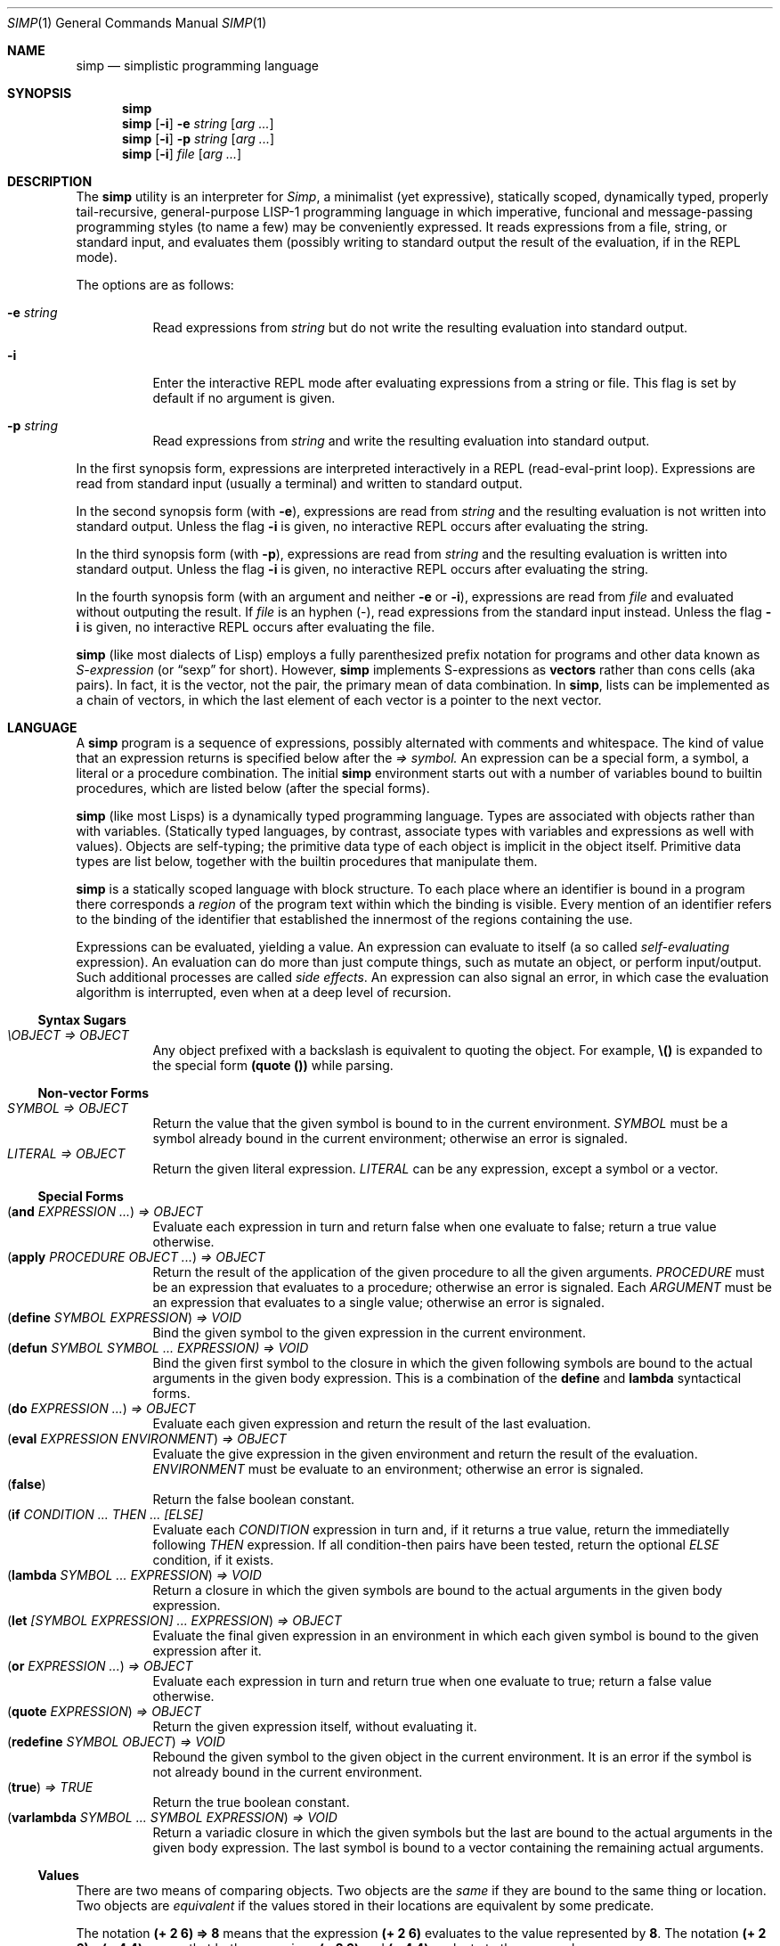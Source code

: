 .Dd September 4, 2023
.Dt SIMP 1
.Os
.Sh NAME
.Nm simp
.Nd simplistic programming language
.Sh SYNOPSIS
.Nm simp
.Nm simp
.Op Fl i
.Fl e Ar string
.Op Ar arg ...
.Nm simp
.Op Fl i
.Fl p Ar string
.Op Ar arg ...
.Nm simp
.Op Fl i
.Ar file
.Op Ar arg ...
.Sh DESCRIPTION
The
.Nm
utility is an interpreter for
.Em Simp ,
a minimalist (yet expressive),
statically scoped,
dynamically typed,
properly tail-recursive,
general-purpose LISP-1 programming language
in which imperative, funcional and message-passing programming styles
(to name a few) may be conveniently expressed.
It reads expressions from a file, string, or standard input, and evaluates them
(possibly writing to standard output the result of the evaluation, if in the REPL mode).
.Pp
The options are as follows:
.Bl -tag -width Ds
.It Fl e Ar string
Read expressions from
.Ar string
but do not write the resulting evaluation into standard output.
.It Fl i
Enter the interactive REPL mode after evaluating expressions from a string or file.
This flag is set by default if no argument is given.
.It Fl p Ar string
Read expressions from
.Ar string
and write the resulting evaluation into standard output.
.El
.Pp
In the first synopsis form, expressions are interpreted interactively in a REPL (read-eval-print loop).
Expressions are read from standard input (usually a terminal) and written to standard output.
.Pp
In the second synopsis form (with
.Fl e ) ,
expressions are read from
.Ar string
and the resulting evaluation is not written into standard output.
Unless the flag
.Fl i
is given, no interactive REPL occurs after evaluating the string.
.Pp
In the third synopsis form (with
.Fl p ) ,
expressions are read from
.Ar string
and the resulting evaluation is written into standard output.
Unless the flag
.Fl i
is given, no interactive REPL occurs after evaluating the string.
.Pp
In the fourth synopsis form (with an argument and neither
.Fl e
or
.Fl i ) ,
expressions are read from
.Ar file
and evaluated without outputing the result.
If
.Ar file
is an hyphen
.Pq "-" ,
read expressions from the standard input instead.
Unless the flag
.Fl i
is given, no interactive REPL occurs after evaluating the file.
.Pp
.Nm
(like most dialects of Lisp)
employs a fully parenthesized prefix notation for programs and other data known as
.Em S-expression
(or
.Dq sexp
for short).
However,
.Nm
implements S-expressions as
.Sy vectors
rather than cons cells (aka pairs).
In fact, it is the vector, not the pair, the primary mean
of data combination.
In
.Nm ,
lists can be implemented as a chain of vectors,
in which the last element of each vector is a pointer to the next vector.
.Sh LANGUAGE
A
.Nm
program is a sequence of expressions, possibly alternated with comments and whitespace.
The kind of value that an expression returns is specified below after the
.Em "⇒" symbol.
An expression can be a special form, a symbol, a literal or a procedure combination.
The initial
.Nm
environment starts out with a number of variables bound to builtin procedures,
which are listed below (after the special forms).
.Pp
.Nm
(like most Lisps)
is a dynamically typed programming language.
Types are associated with objects rather than with variables.
(Statically typed languages, by contrast,
associate types with variables and expressions as well with values).
Objects are self-typing;
the primitive data type of each object is implicit in the object itself.
Primitive data types are list below,
together with the builtin procedures that manipulate them.
.Pp
.Nm
is a statically scoped language with block structure.
To each place where an identifier is bound in a program there corresponds a
.Em region
of the program text within which the binding is visible.
Every mention of an identifier refers to the binding of the identifier
that established the innermost of the regions containing the use.
.Pp
Expressions can be evaluated, yielding a value.
An expression can evaluate to itself (a so called
.Em self-evaluating
expression).
An evaluation can do more than just compute things,
such as mutate an object, or perform input/output.
Such additional processes are called
.Em "side effects" .
An expression can also signal an error,
in which case the evaluation algorithm is interrupted,
even when at a deep level of recursion.
.Ss Syntax Sugars
.Bl -tag -width Ds -compact
.It Ar "\eOBJECT" "⇒" OBJECT
Any object prefixed with a backslash is equivalent to quoting the object.
For example,
.Ic "\e()"
is expanded to the special form
.Ic "(quote ())"
while parsing.
.El
.Ss Non-vector Forms
.Bl -tag -width Ds -compact
.It Ar SYMBOL "⇒" OBJECT
Return the value that the given symbol is bound to in the current environment.
.Ar SYMBOL
must be a symbol already bound in the current environment;
otherwise an error is signaled.
.It Ar LITERAL "⇒" OBJECT
Return the given literal expression.
.Ar LITERAL
can be any expression, except a symbol or a vector.
.El
.Ss Special Forms
.Bl -tag -width Ds -compact
.It Ic ( and Ar EXPRESSION ... ) "⇒" OBJECT
Evaluate each expression in turn and return false when one evaluate to false;
return a true value otherwise.
.It Ic ( apply Ar PROCEDURE OBJECT ... ) "⇒" OBJECT
Return the result of the application of the given
procedure to all the given arguments.
.Ar PROCEDURE
must be an expression that evaluates to a procedure;
otherwise an error is signaled.
Each
.Ar ARGUMENT
must be an expression that evaluates to a single value;
otherwise an error is signaled.
.It Ic ( define Ar SYMBOL EXPRESSION ) "⇒" VOID
Bind the given symbol to the given expression in the current environment.
.It Ic ( defun Ar SYMBOL SYMBOL ... Ar EXPRESSION) "⇒" VOID
Bind the given first symbol to the closure in which the given following symbols
are bound to the actual arguments in the given body expression.
This is a combination of the
.Ic define
and
.Ic lambda
syntactical forms.
.It Ic ( do Ar EXPRESSION ... ) "⇒" OBJECT
Evaluate each given expression and return the result of the last evaluation.
.It Ic ( eval Ar EXPRESSION ENVIRONMENT ) "⇒" OBJECT
Evaluate the give expression in the given environment and return the result of the evaluation.
.Ar ENVIRONMENT
must be evaluate to an environment;
otherwise an error is signaled.
.It Ic ( false )
Return the false boolean constant.
.It Ic ( if Ar CONDITION ... THEN ... Ar [ELSE]
Evaluate each
.Ar CONDITION
expression in turn and, if it returns a true value, return the immediatelly following
.Ar THEN
expression.
If all condition-then pairs have been tested, return the optional
.Ar ELSE
condition, if it exists.
.It Ic ( lambda Ar SYMBOL ... EXPRESSION ) "⇒" VOID
Return a closure in which the given symbols are bound to the actual arguments in the given body expression.
.It Ic ( let Ar [SYMBOL EXPRESSION] ... EXPRESSION ) "⇒" OBJECT
Evaluate the final given expression in an environment in which each given symbol is
bound to the given expression after it.
.It Ic ( or Ar EXPRESSION ... ) "⇒" OBJECT
Evaluate each expression in turn and return true when one evaluate to true;
return a false value otherwise.
.It Ic ( quote Ar EXPRESSION ) "⇒" OBJECT
Return the given expression itself, without evaluating it.
.It Ic ( redefine Ar SYMBOL OBJECT ) "⇒" VOID
Rebound the given symbol to the given object in the current environment.
It is an error if the symbol is not already bound in the current environment.
.It Ic ( true ) Ar "⇒" TRUE
Return the true boolean constant.
.It Ic ( varlambda Ar SYMBOL ... SYMBOL EXPRESSION ) "⇒" VOID
Return a variadic closure in which the given symbols but the last are bound to the actual arguments in the given body expression.
The last symbol is bound to a vector containing the remaining actual arguments.
.El
.Ss Values
There are two means of comparing objects.
Two objects are the
.Em same
if they are bound to the same thing or location.
Two objects are
.Em equivalent
if the values stored in their locations are equivalent by some predicate.
.Pp
The notation
.Ic "(+ 2 6) ⇒ 8"
means that the expression
.Ic "(+ 2 6)"
evaluates to the value represented by
.Ic "8" .
The notation
.Ic "(+ 2 6) ≡ (+ 4 4)"
means that both expressions
.Ic "(+ 2 6)"
and
.Ic "(+ 4 4)"
evaluate to the same value.
.Bl -tag -width Ds -compact
.It Ic ( same?\) Ar OBJECT ... ) "⇒" BOOLEAN
Return whether the given objects are the same.
.El
.Ss Numbers
Numbers are self-evaluating objects that represent an integer or real value.
.Nm
currently only implements fixed-size integer and double-sized floating point data types.
The procedures below only apply to integers.
The external representation of a number is a number literal.
.Bl -tag -width Ds -compact
.It Ic ( "+" Ar NUMBER ... ) "⇒" NUMBER
Return the sum of the given numbers.
.It Ic ( "*" Ar NUMBER ... ) "⇒" NUMBER
Return the product of the given numbers.
.It Ic ( "-" Ar NUMBER NUMBER ... ) "⇒" NUMBER
Return the difference of the given numbers.
.It Ic ( "/" Ar NUMBER NUMBER ... ) "⇒" NUMBER
Return the ratio of the given numbers.
.It Ic ( "=" Ar NUMBER ... ) "⇒" BOOLEAN
Return whether the given numbers are equal.
.It Ic ( "<" Ar NUMBER ... ) "⇒" BOOLEAN
Return whether the given numbers are monotonically increasing.
.It Ic ( ">" Ar NUMBER ... ) "⇒" BOOLEAN
Return whether the given numbers are monotonically decreasing.
.It Ic ( "<=" Ar NUMBER ... ) "⇒" BOOLEAN
Return whether the given numbers are monotonically nondecreasing.
.It Ic ( ">=" Ar NUMBER ... ) "⇒" BOOLEAN
Return whether the given numbers are monotonically nonincreasing.
.It Ic ( abs Ar NUMBER ) "⇒" NUMBER
Return the absolute, non negative, value of the given number.
.It Ic ( number?\) Ar OBJECT ) "⇒" BOOLEAN
Return whether the given object is a number.
.El
.Ss Symbols
Symbols are non-self-evaluating objects holding an interned string of characters.
A symbol evaluates to the value bound to its homonymous variable in the current environment.
The external representation of a symbol is an identifier.
.Bl -tag -width Ds -compact
.It Ic ( symbol?\) Ar OBJECT ) "⇒" BOOLEAN
Return whether the given object is a symbol object.
.El
.Ss Booleans
Boolean are one of two distinct unique self-evaluating objects: the true and false objects.
These objects have no read external representation (therefore they cannot be created by the
.Ic read
procedure).
.Pp
Booleans can be used to control the evaluation of conditional procedures.
.Nm
interprets the false boolean object as a logical false, and any other
object (including the true boolean object itself) as a logical true.
.Bl -tag -width Ds -compact
.It Ic ( boolean?\) Ar OBJECT ) "⇒" BOOLEAN
Return whether the given object is a boolean object.
.It Ic ( false?\) Ar OBJECT ) "⇒" BOOLEAN
Return whether the given object is the false object.
.It Ic ( not Ar OBJECT ) "⇒" BOOLEAN
Return the true object if the given object is the false object.
Return the false object otherwise.
.It Ic ( true?\) Ar OBJECT ) "⇒" BOOLEAN
Return whether the given object is not the false object.
.El
.Ss Bytes
Bytes are self-evaluating objects representing an integer in the range from 0 to 255 inclusive.
The external representation of a byte is a character literal.
.Bl -tag -width Ds -compact
.It Ic ( byte?\) Ar OBJECT ) "⇒" BOOLEAN
Return whether the given object is a byte object.
.El
.Ss Strings
Strings (or bytevectors) are self-evaluating objects bound to a
homogeneous sequence of zero or more locations in memory,
each one holding exactly a byte and indexed from zero.
A
.Em byte
is an exact integer in the range from 0 to 255 inclusive.
A string is typically more space-efficient than a vector containing the same values.
The external representation of a string is a string literal.
.Bl -tag -width Ds -compact
.It Ic ( empty?\) Ar OBJECT ) "⇒" BOOLEAN
Return whether the given object is the string object with zero elements.
.It Ic ( string Ar BYTE ... ) "⇒" STRING
Return a newly allocated string containing the given bytes.
.It Ic ( string-<?\) Ar STRING STRING ... ) "⇒" BOOLEAN
Return whether the given strings are lexicographically sorted in increasing order.
.It Ic ( string->?\) Ar STRING STRING ... ) "⇒" BOOLEAN
Return whether the given strings are lexicographically sorted in decreasing order.
.It Ic ( string-<=?\) Ar STRING STRING ... ) "⇒" BOOLEAN
Return whether the given strings are lexicographically sorted in nondecreasing order.
.It Ic ( string->=?\) Ar STRING STRING ... ) "⇒" BOOLEAN
Return whether the given strings are lexicographically sorted in nonincreasing order.
.It Ic ( string-concat Ar STRING ... ) "⇒" STRING
Return a newly allocated string whose elements form the concatenation of the given strings.
.It Ic ( string-copy!\) Ar STRING STRING ) "⇒" VOID
Copy all elements of the second string into the first one.
The length of the second string must be lesser or equal to the first's, or an error will be signaled
.It Ic ( string-clone Ar STRING ) "⇒" STRING
Return a newly allocated string with size and elements the same as the given string.
.It Ic ( string-length Ar STRING ) "⇒" NUMBER
Return the number of elements of the given string.
.It Ic ( string-alloc Ar NUMBER ) "⇒" STRING
Return a newly allocated string of the given size filled with the zero byte.
.It Ic ( string-get Ar STRING NUMBER ) "⇒" BYTE
Return the i-th element of the given string.
.It Ic ( string-set!\) Ar STRING NUMBER BYTE ) "⇒" STRING
Set the i-th element of the given string to the given byte.
.It Ic ( string-slice Ar STRING [ NUMBER [ NUMBER ] ] ) "⇒" STRING
Return the given string indexed from the first given number (default 0)
with the second given number (default maximum possible) elements.
For example,
.Cm "(string-slice \(dqabcde\(dq 1 3)"
returns the string
.Cm \(dqbcd\(dq .
Both strings point to the same memory,
so changing an element in the resulting string
also changes the corresponding element in the original string.
.It Ic ( string?\) Ar OBJECT ) "⇒" BOOLEAN
Return whether the given object is a string object.
.El
.Ss Vectors
Vectors are non-self-evaluating objects bound to a heterogeneous sequence
of zero or more locations in memory,
each one holding exactly an object of arbitrary type, and indexed from zero.
The external representation of a number is a number literal.
.Pp
A vector with zero element is called a
.Em nil .
A vector with one element is called a
.Em box .
A vector with two elements is called a
.Em pair .
A vector with a number of n elements is called an
.Em n-uple .
.Pp
More complex data structures,
such as linked lists, hash tables, trees, and records (to name a few),
can be implemented in terms of vectors.
.Bl -tag -width Ds -compact
.It Ic ( alloc Ar NUMBER ) "⇒" VECTOR
Return a newly allocated vector of the given size filled with the null object.
.It Ic ( car Ar VECTOR ) "⇒" OBJECT
Return the first element of the given vector.
.Ic "(car v)"
is equivalent to
.Ic "(get v 0)" .
.It Ic ( cdr Ar VECTOR) "⇒" VECTOR
Return the given vector indexed from the second element.
.Ic "(cdr v)"
is equivalent to
.Ic "(slice v 1 (- (length v) 1))" .
.It Ic ( clone Ar VECTOR ) "⇒" VECTOR
Return a newly allocated vector with size and elements the same as the given vector.
.It Ic ( concat Ar VECTOR ... ) "⇒" VECTOR
Return a newly allocated vector whose elements form the concatenation of the given vectors.
.It Ic ( copy!\) Ar VECTOR VECTOR ) "⇒" VOID
Copy all elements of the second vector into the first one.
The length of the second vector must be lesser or equal to the first's.
.It Ic ( equiv?\) Ar VECTOR ... ) "⇒" BOOLEAN
Return whether the given vectors have the same length and the same elements.
.It Ic ( get Ar VECTOR NUMBER ) "⇒" OBJECT
Return the i-th element of the given vector.
.It Ic ( length Ar VECTOR ) "⇒" NUMBER
Return the number of elements of the given vector.
.It Ic ( member Ar PROCEDURE OBJECT VECTOR ) "⇒" OBJECT
If the given vector contains an object for which the given binary predicate procedure passes for the given object,
return the slice of the given vector starting from such object until the end;
return the false object otherwise.
For example,
.Ic "(member > 3 \e(0 2 4 6 8))"
returns the slice
.Ic "(4 6 8)",
which begins from the first object larger than 3.
.It Ic ( null?\) Ar OBJECT ) "⇒" BOOLEAN
Return whether the given object is the vector object with zero elements.
.It Ic ( reverse Ar VECTOR ) "⇒" VECTOR
Return a newly allocated vector with the same size and elements as the given vector, but in reverse order.
.It Ic ( reverse!\) Ar VECTOR ) "⇒" VECTOR
Reverse the elements of the given vector in place, and return it.
.It Ic ( set!\) Ar VECTOR NUMBER OBJECT ) "⇒" VECTOR
Set the i-th element of the given vector to the given object.
.It Ic ( slice Ar VECTOR [ NUMBER [ NUMBER ] ] ) "⇒" VECTOR
Return the given vector indexed from the first given number (default 0)
with the second given number (default maximum possible) elements.
For example,
.Cm "(slice (vector \(aqa\(aq \(aqb\(aq \(aqc\(aq \(aqd\(aq \(aqe\(aq) 1 3)"
returns the vector
.Cm "(\(aqb\(aq \(aqc\(aq \(aqd\(aq)" .
Both vectors point to the same memory,
so changing an element in the resulting vector
also changes the corresponding element in the original vector.
.It Ic ( string->vector Ar STRING ) "⇒" VECTOR
Return a newly allocated vector filled with the bytes of the given string.
.It Ic ( vector Ar OBJECT ... ) "⇒" VECTOR
Return a newly allocated vector containing the given objects.
.It Ic ( vector?\) Ar OBJECT ) "⇒" BOOLEAN
Return whether the given object is a vector object.
.El
.Ss Procedures
Procedures are self-evaluating objects that represent either a builtin procedure or
a closure created with the
.Ic lambda
syntactical form.
.Bl -tag -width Ds -compact
.It Ic ( for-each Ar PROCEDURE VECTOR VECTOR ... ) "⇒" VOID
Apply the given procedure element-wise to the elements of the given vectors, in order.
It is an error if the given procedure does not accept as many arguments as there are vectors.
The procedure
.Ic for-each
is like
.Ic map
but calls procedure for its side effects rather than for its value.
.It Ic ( map Ar PROCEDURE VECTOR VECTOR ... ) "⇒" VECTOR
Return the vector of results of applications of the given procedure
element-wise to the elements of the given vectors, in order.
It is an error if the given procedure does not accept as many arguments as there are vectors.
.It Ic ( string-for-each Ar PROCEDURE STRING STRING ... ) "⇒" VOID
Apply the given procedure element-wise to the bytes of the given strings, in order.
It is an error if the given procedure does not accept as many arguments as there are strings.
The procedure
.Ic string-for-each
is like
.Ic string-map
but calls procedure for its side effects rather than for its value.
.It Ic ( string-map Ar PROCEDURE STRING STRING ... ) "⇒" STRING
Return the string of results of applications of the given procedure
element-wise to the bytes of the given string, in order.
It is an error if the given procedure does not accept as many arguments as there are strings,
or if the procedure does not return a byte.
.It Ic ( procedure?\) Ar OBJECT ) "⇒" BOOLEAN
Return whether the given object is a procedure object.
.El
.Ss Ports
Ports are self-evaluating objects representing input or output devices.
A port object has no read external representation.
The printed external representation of a port is unique for each port object,
but unpredictable.
.Pp
Ports can be input or output ports;
and can be used to read/write bytes from/into files or strings.
Ports can be closed.
When a port is closed, no further input/output operation is permited on that port.
Input/output operation can be buffered, and closing a port flushes the buffer.
.Pp
Operations on ports are listed below.
.Bl -tag -width Ds -compact
.It Ic ( port?\) Ar OBJECT ) "⇒" BOOLEAN
Return whether the given object is a port object.
.It Ic ( stderr ) Ar "⇒" PORT
Return the standard error port.
.It Ic ( stdin ) Ar "⇒" PORT
Return the standard input port.
.It Ic ( stdout ) Ar "⇒" PORT
Return the standard output port.
.El
.Ss Input/Output
The
.Em "read external representation"
of an object is a representation of an object as a sequence of characters.
This representation is not necessarily unique;
and certain objects may have no read external representation at all.
For example, the integer 28 has the read external representations
.Qq Ic 28 ,
.Qq Ic +28 ,
and
.Qq Ic 0x1C ,
among others.
Closures and port objects, for example, have no read external representation.
The read external representation of an object is parsed by the
.Ic read
procedure.
.Pp
The
.Em "printed external representation"
of an object is a representation of an object as a sequence of characters.
This representation is unique;
and all objects have one.
For example, the printed external representation of the integer 28
is the sequence of characters
.Qq Ic 28 ,
and the printed external representation of a vector consisting of the integers 8 and 13
is the sequence of characters
.Qq Ic "(8 13)".
For most data types, an object's printed external representation
is also a valid read external representation for the object.
The printed external representation of an object is generated by the
.Ic write
procedure.
.Pp
The
.Em "pretty-printed external representation"
of an object is a representation of an object as a sequence of characters.
This representation is not necessarily unique;
and all objects have one.
The pretty-printed external representation is similar to the regular printed external representation,
except that it is not guaranteed that a pretty-printed external representation
for an object is a valid read external representation.
In other words, while the printed external representation of an object can be read by the interpreter,
the pretty-printed external representation of an object is made for user consumption.
The pretty-printed external representation of an object is generated by the
.Ic display
procedure.
.Bl -tag -width Ds -compact
.It Ic ( display Ar OBJECT [ PORT ] ) "⇒" VOID
Write the given object into the given port (standard output, by default)
in user-readable form.
.It Ic ( newline [ PORT ] ) Ar "⇒" VOID
Write a newline into the given port (standard output, by default).
.It Ic ( write Ar OBJECT [ PORT ] ) "⇒" VOID
Write the given object into the given port (standard output, by default)
in its printed external representation.
.El
.Ss Environments
Evaluation is subject to the current environment
(or the enviroment given to the
.Ic eval
special form).
.Pp
An identifier may name a location in memory where a value can be stored.
Such identifier is called a
.Em variable
and is said to be
.Em bound
to that location.
The set of all visible bindings in effect at some point in a program is known as the
.Em environment
in effect at that point.
The value stored in the location to which a variable is bound is called the variable's
.Em value .
By abuse of terminology, the variable is sometimes said to name the value or to be bound to the value.
This is not quite accurate, but confusion rarely results from this practice.
.Pp
An environment is a sequence of
.Em frames .
Each frame is a table (possible empty) of
.Em bindings ,
which associate variable names with their corresponding location in memory.
Frames are structured in a singly linked list:
each frame can point to either nothing or to a parent tree.
The
.Em "value of a variable"
with respect to an environment is the value on the location given by the binding of the variable
in the first frame in the environment that contains a binding for that variable.
If no frame in the sequence specifies a binding for the variable,
then the variable is said to be
.Em unbound
in the environment.
.Bl -tag -width Ds -compact
.It Ic ( environment Ar [ ENVIRONMENT ] ) "⇒" ENVIRONMENT
Return a newly allocated environment using the given environment as parent environment.
If no environment is given, return the empty environment.
.It Ic ( environment?\) Ar OBJECT ) "⇒" BOOLEAN
Return whether the given object is an environment object.
.El
.Sh FORMAL SYNTAX
This section provides a formal syntax for
.Nm
written in an extended Backus-Naur form (BNF).
Nonterminals are written between angle braces
.Pq Ic "<...>" .
A terminal symbol is written between double quotation marks
.Pq Ic "\(dq...\(dq" .
.Pp
The following extensions to BNF are used to make the description more consise:
.Bl -bullet
.It
.Ic "<thing>*"
means zero or more occurrences of
.Ic "<thing>" .
.It
.Ic "<thing>+"
means one or more occurrences of
.Ic "<thing>" .
.It
.Ic "<thing>?\)"
means zero or one occurrence of
.Ic "<thing>" .
.El
.Pp
The BNF is augmented with the concepts of character classes and character ranges.
A
.Em character class
is expressed between square braces and colons
.Pq Ic "[:...:]"
and denotes a named set of characters.
A
.Em character range
is a set of characters and/or character classes between square braces
.Pq Ic "[...]"
and denotes any character in the set or in the classes.
For example,
.Pq Ic "[abc[:delimiter:]]"
means an
.Ic "a" ,
or
.Ic "b" ,
or
.Ic "c"
character, or a character in the
.Ic "[:delimiter:]"
class.
The notion of character range is augmented as follows.
.Bl -bullet
.It
The
.Ic "-"
character has the same special meaning in a character range it has in ERE.
For example,
.Ic "[0-9]"
is the same as
.Ic "[0123456789]"
(which is the same as
.Ic "[:decimal:]" ) .
.It
The
.Ic "^"
character has the same special meaning in a character range it has in ERE.
For example,
.Ic "[^abc]"
means any character but
.Ic "a" ,
.Ic "b" ,
or
.Ic "c" .
.It
The opening bracket
.Ic "\)["
may occur anywhere in a character range.
.It
The closing bracket
.Ic "\)]"
may occur only as the first character in a character range
.El
.Pp
Unprintable and hard-to-type characters are represented in the same escape notation used in string literals.
For example,
.Ic "\en"
is the newline.
.Ss Alphabet
The alphabet for this grammar is all the 256 bytes that can be read from a file augmented with the end-of-file indicator.
.Pp
The character classes are defined as follows.
.Bd -literal -offset indent
[:space:]         ← [ \ef\en\er\et\ev]
[:binary:]        ← [0-1]
[:octal:]         ← [0-7]
[:decimal:]       ← [0-9]
[:hexadecimal:]   ← [0-9A-Fa-f]
[:delimiter:]     ← [][()#[:eof:][:space:]]
.Ed
.Pp
The end-of-file indicator, in special, is represented by the special class
.Ic "[:eof:]" .
.Pp
The backslash character
.Pq Ic "\e" ,
the double-quote character
.Pq Ic "\(dq" ,
and the single-quote character
.Pq Ic "\(aq" ,
which have special meanings and thus would need to be escaped,
are represented by the special classes
.Ic "[:slash:]" ,
.Ic "[:double-quote:]" ,
and
.Ic "[:single-quote:]" ,
respectively.
.Pp
The special character class
.Ic "[:anything:]"
represents any character in the alphabet.
.Ss Tokens
A
.Sy token
is the lexical element used to compose well formed expressions.
Some characters, known as
.Sy delimiters ,
have special meaning during the program parsing,
because certain tokens require a delimiter to occur after them.
A token is defined as follows:
.Bd -literal -offset indent
<token>           ← <end-of-file>
                  | <left-paren>
                  | <right-paren>
                  | <identifier>
                  | <char-literal>
                  | <string-literal>
                  | <number-literal>
.Ed
.Pp
The end-of-file is the token that terminates a program.
It is actually not a character, but is interpreted as if it were.
.Bd -literal -offset indent
<end-of-file>     ← [:eof:]
.Ed
.Pp
Single-character tokens are the following:
.Bd -literal -offset indent
<left-paren>      ← "("
<right-paren>     ← ")"
.Ed
A character literal is composed by one character element between single quotes.
A string literal is composed by zero or more character elements between double quotes.
A character element is any character other than a double quote or a backslash
or an escaped character.
Chracter literals and string literals are used to represent
characters and strings (alsow known as bytevectors) respectively.
The single and the double quotation mark characters that terminates a
character and a string are themselves delimiters.
.Bd -literal -offset indent
<char-literal>    ← [:single-quote:] <string-element> [:single-quote:]
<string-literal>  ← [:double-quote:] <string-element>* [:double-quote:]
<string-element>  ← [^[:double-quote:][:slash:]]
                  | [:slash:][:anything:]
.Ed
.Pp
A number literal begins with an optional signal and is followed by the number body.
A delimiter must occur after a numer literal.
.Bd -literal -offset indent
<number-literal>  ← <signal> <number-body>
<signal>          ← [+-]?
<number-body>     ← <binary-literal>
                  | <octal-literal>
                  | <decimal-literal>
                  | <hex-literal>
                  | <real-literal>
<binary-literal>  ← 0 [bB] [[:binary:]]*
<octal-literal>   ← 0 [oO] [[:octal:]]*
<decimal-literal> ← 0 [dD] [[:decimal:]]*
<hex-literal>     ← 0 [dD] [[:hexadecimal:]]*
<real-literal>    ← [[:decimal:]]+ <fraction>? <exponent>?
<fraction>        ← "." [[:decimal:]]*
<exponent>        ← <signal> [[:decimal:]]*
.Ed
.Pp
An identifier is any sequence of non-delimiter characters
that does not form another type of token.
A delimiter character must occur after an identifier.
.Bd -literal -offset indent
<identifier>      ← <initial> [^[:delimiter:]]*
<initial>         ← "+" [^[:decimal:][:delimiter:]]
                  | "-" [^[:decimal:][:delimiter:]]
                  | [^+-.[:decimal:][:delimiter:]]
.Ed
.Ss Escape sequences
Within a string literal, sequences of characters beginning with a backslash
.Pq Ic "\e"
are called
.Sy "escape sequences"
and represent bytes other than the characters themselves.
Most escape sequences represent a single byte,
but some forms may represent more than one byte.
An invalid escape sequence is equivalent to the character after the backslash;
for example, the string literal
.Dq Ic "\ej"
does not contain a valid escape sequence, so it is equivalent to
.Dq Ic "j" .
The valid escape sequences are as follows:
.Bl -tag -width Ds -compact
.It Ic \ea
Alarm (U+0007).
.It Ic \eb
Backspace (U+0008).
.It Ic \et
Horizontal tab (U+0009).
.It Ic \en
Line feed (U+000A).
.It Ic \ev
Vertical tab (U+000B).
.It Ic \ef
Form feed (U+000C).
.It Ic \er
Carriage return (U+000D).
.It Ic \ee
Escape character (U+001B).
.It Ic \e"
Double quote (U+0022).
.It Ic \e\e
Backslash (U+005C).
.It Ic "\e" Ns Ar num
Byte whose value is the 1-, 2-, or 3-digit octal number
.Ar num .
.It Ic "\ex" Ns Ar num
Byte whose value is the 1- or 2-digit hexadecimal number
.Ar num .
.It Ic "\eu" Ns Ar num
Bytes encoding, in UTF-8, the 4-digit hexadecimal number
.Ar num .
.It Ic "\eU" Ns Ar num
Bytes encoding, in UTF-8, the 8-digit hexadecimal number
.Ar num .
.El
.Ss Intertoken space
Tokens are separated by intertoken space, which includes both whitespace and comments.
Intertoken space is used for improved readability,
and as necessary to separate tokens from each other.
.Bd -literal -offset indent
<whitespace>      ← [[:space:]]
<comment>         ← "#" [^\en]* "\en"
<atmosphere>      ← <whitespace> | <comment>
<intertoken>      ← <atmosphere>*
.Ed
Whitespace can occur between any two tokens, but not within a token.
Whitespace occurring inside a string literal is significant.
.Pp
Comments are annotations in the source code and are treated exactly like whitespace.
A hash character
.Pq Ic "#"
outside a string literal indicates the start of a comment.
The comment continues to the end of the line on which the hash character appears.
.Ss Read external representation
The following is a simplification of the syntax of a read external representation.
This syntax is not complete, because intertoken-space may occur on either side of any token
(but not within a token).
.Bd -literal -offset indent
<representation>  ← <number>
                  | <string>
                  | <symbol>
                  | <vector>
<number>          ← <number-literal>
<byte>            ← <char-literal>
<string>          ← <string-literal>
<symbol>          ← <identifier>
<vector>          ← <left-paren> <representation>* <right-paren>
.Ed
.Ss Program
A
.Nm
program is a sequence of characters forming whitespace, comments, and tokens.
The tokens in a program must form syntactically well formed expressions.
.Bd -literal -offset indent
<program>         ← <expression>*
<expression>      ← <variable>
                  | <literal>
                  | <application>
<variable>        ← <symbol>
<literal>         ← <number> | <string>
<application>     ← <vector>
.Ed
.Sh FORMAL SEMANTICS
I have no idea what a formal semantics is or does.
.Sh EXAMPLES
[TODO]
.Sh SEE ALSO
.Rs
.%A Harold Abelson
.%A Gerald Jay Sussman
.%A Julie Sussman
.%B Structure and Interpretation of Computer Programms
.%I The MIT Press
.%D 1996
.Re
.Sh STANDARDS
The
.Nm
programming language is compliant with nothing, as it has not been standardised.
It was influenced by the Scheme LISP dialect.
.Pp
The syntax for comments and number literals breaks the usual LISP tradition,
and are influenced by shell script comments and C constants, respectively.
.Pp
Parts of this manual (especially at the
.Sx DESCRIPTION
section) were blatantly stolen from
.Rs
.%B Revised⁵ Report on the Algorithmic Language Scheme
.Re
.Sh HISTORY
The
.Nm
programming language was developed as a personal playground for
programming language theory, motivated by the reading of the Wizard Book
(Abelson & Sussman).  It first appeared as a C implementation in 2022.
.Sh AUTHORS
The
.Nm
programming language was designed by
.An Lucas de Sena Aq Mt "lucas AT seninha DOT org" .
.Sh BUGS
The
.Nm
programming language implemented in
.Nm
is not complete, and may not conform to this manpage.
.Pp
This manual page is also not complete, as the language is only
informally specified, and may change significantly from one release to
the other.
.Pp
This manual uses the terms "string" and "bytevector" interchangeably,
as both refer to the same
.Nm
data structure.
Note that "string" and "string literal" refer to different concepts;
the former is a data type, while the latter is a token type.
.Pp
This manual avoids to use the word "character" to refer to the elements of a string.
This manual uses the word "character" to refer solely to the units that compose tokens read by the parser.
Strings in
.Nm
can possibly contain no valid character
(in the sense of a UTF-8 encoded codepoint).
This manual uses the term "byte" instead to refer to the elements of a string.
.Pp
There's no "character" data type,
either in the C sense of a "byte",
or in the sense of a UTF-8 encoded codepoint.
A single byte can be represented as a one-element string.
A UTF-8 encoded codepoint can be represented as a string containing the encoding bytes.
